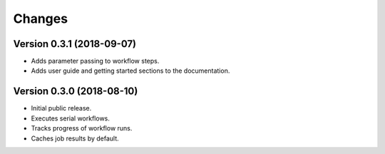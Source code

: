 Changes
=======

Version 0.3.1 (2018-09-07)
--------------------------
- Adds parameter passing to workflow steps.
- Adds user guide and getting started sections to the documentation.

Version 0.3.0 (2018-08-10)
--------------------------

- Initial public release.
- Executes serial workflows.
- Tracks progress of workflow runs.
- Caches job results by default.